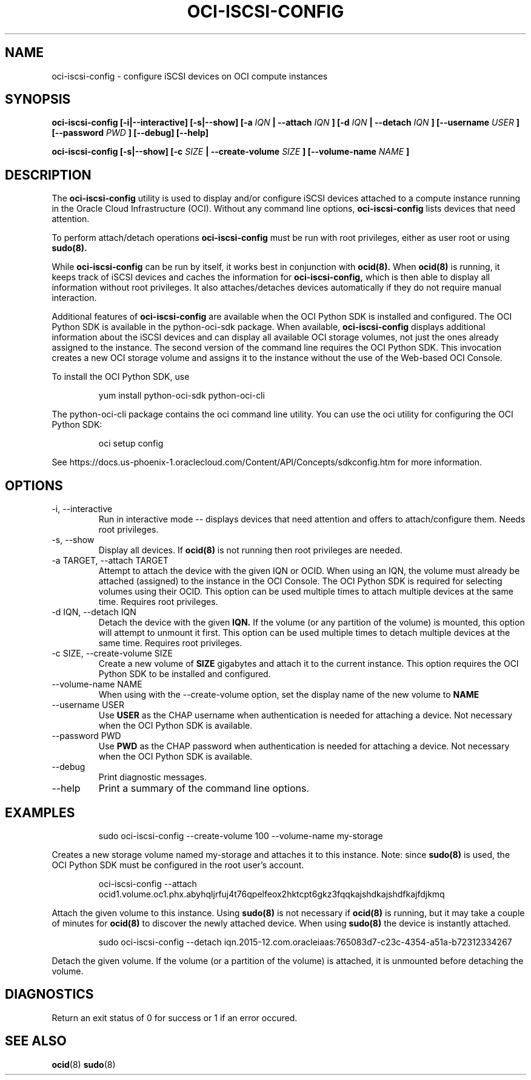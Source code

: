 .\" Process this file with
.\" groff -man -Tascii oci-iscsi-config.1
.\"
.\" Copyright (c) 2017, 2018 Oracle and/or its affiliates. All rights reserved.
.\"

.TH OCI-ISCSI-CONFIG 1 "FEBRUARY 2018" Linux "User Manuals"
.SH NAME
oci-iscsi-config \- configure iSCSI devices on OCI compute instances
.SH SYNOPSIS
.B oci-iscsi-config [-i|--interactive] [-s|--show] [-a
.I IQN
.B | --attach
.I IQN
.B ] [-d
.I IQN
.B | --detach
.I IQN
.B ] [--username
.I USER
.B ] [--password
.I PWD
.B ] [--debug] [--help]

.B oci-iscsi-config [-s|--show] [-c
.I SIZE
.B | --create-volume
.I SIZE
.B ] [--volume-name
.I NAME
.B ]

.SH DESCRIPTION
The
.B oci-iscsi-config
utility is used to display and/or configure iSCSI devices attached to a
compute instance running in the Oracle Cloud Infrastructure (OCI).
Without any command line options,
.B oci-iscsi-config
lists devices that need attention.

To perform attach/detach operations
.B oci-iscsi-config
must be run with root privileges, either as user root or using
.BR sudo(8).

While
.B oci-iscsi-config
can be run by itself, it works best in conjunction with
.BR ocid(8).
When
.BR ocid(8)
is running, it keeps track of iSCSI devices and caches the information for
.B oci-iscsi-config,
which is then able to display all information without root privileges.
It also attaches/detaches devices automatically if they do not require
manual interaction.

Additional features of
.B oci-iscsi-config
are available when the OCI Python SDK is installed and configured.  The
OCI Python SDK is available in the python-oci-sdk package.  When available,
.B oci-iscsi-config
displays additional information about the iSCSI devices and can display all
available OCI storage volumes, not just the ones already assigned to the
instance.  The second version of the command line requires the OCI Python
SDK.  This invocation creates a new OCI storage volume and assigns
it to the instance without the use of the Web-based OCI Console.

To install the OCI Python SDK, use
.PP
.nf
.RS
yum install python-oci-sdk python-oci-cli
.RE
.fi
.PP
The python-oci-cli package contains the oci command line utility.  You can
use the oci utility for configuring the OCI Python SDK:
.PP
.nf
.RS
oci setup config
.RE
.fi
.PP
See https://docs.us-phoenix-1.oraclecloud.com/Content/API/Concepts/sdkconfig.htm
for more information.

.SH OPTIONS
.IP "-i, --interactive"
Run in interactive mode -- displays devices that need attention and offers
to attach/configure them.  Needs root privileges.
.IP "-s, --show"
Display all devices.  If
.BR ocid(8)
is not running then root privileges are needed.
.IP "-a TARGET, --attach TARGET"
Attempt to attach the device with the given IQN or OCID.  When using an
IQN, the volume must already be attached (assigned) to the instance in
the OCI Console.  The OCI Python SDK is required for selecting
volumes using their OCID.
This option can be used multiple times to attach multiple devices at the
same time.  Requires root privileges.
.IP "-d IQN, --detach IQN"
Detach the device with the given
.B IQN.
If the volume (or any partition of the volume) is mounted, this option
will attempt to unmount it first.
This option can be used multiple times to detach multiple devices at the
same time.  Requires root privileges.
.IP "-c SIZE, --create-volume SIZE"
Create a new volume of
.B SIZE
gigabytes and attach it to the current instance.
This option requires the OCI Python SDK to be installed and configured.
.IP "--volume-name NAME"
When using with the --create-volume option, set the display name of the
new volume to
.B NAME
.IP "--username USER"
Use
.B USER
as the CHAP username when authentication is needed for attaching a device.
Not necessary when the OCI Python SDK is available.
.IP "--password PWD"
Use
.B PWD
as the CHAP password when authentication is needed for attaching a device.
Not necessary when the OCI Python SDK is available.
.IP --debug
Print diagnostic messages.
.IP --help
Print a summary of the command line options.
.SH EXAMPLES
.PP
.nf
.RS
sudo oci-iscsi-config --create-volume 100 --volume-name my-storage
.RE
.fi
.PP
Creates a new storage volume named my-storage and attaches it to this
instance.  Note: since
.BR sudo(8)
is used, the OCI Python SDK must be configured
in the root user's account.
.PP
.nf
.RS
oci-iscsi-config --attach ocid1.volume.oc1.phx.abyhqljrfuj4t76qpelfeox2hktcpt6gkz3fqqkajshdkajshdfkajfdjkmq
.RE
.fi
.PP
Attach the given volume to this instance.  Using
.BR sudo(8)
is not necessary if
.BR ocid(8)
is running, but it may take a couple of minutes for
.BR ocid(8)
to discover the newly attached device.  When using
.BR sudo(8)
the device is instantly attached.
.PP
.nf
.RS
sudo oci-iscsi-config --detach iqn.2015-12.com.oracleiaas:765083d7-c23c-4354-a51a-b72312334267
.RE
.fi
.PP
Detach the given volume.  If the volume (or a partition of the volume) is attached, it is unmounted before detaching the volume.
.SH DIAGNOSTICS
Return an exit status of 0 for success or 1 if an error occured.
.SH "SEE ALSO"
.BR ocid (8)
.BR sudo (8)
